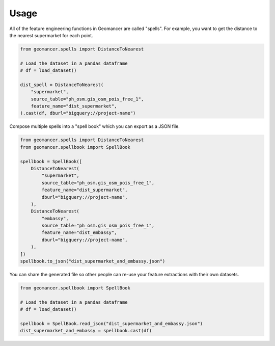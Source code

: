 Usage
=====

All of the feature engineering functions in Geomancer are called "spells". For
example, you want to get the distance to the nearest supermarket for each
point.

.. code-block:: python

    from geomancer.spells import DistanceToNearest

    # Load the dataset in a pandas dataframe
    # df = load_dataset()

    dist_spell = DistanceToNearest(
        "supermarket",
        source_table="ph_osm.gis_osm_pois_free_1",
        feature_name="dist_supermarket",
    ).cast(df, dburl="bigquery://project-name")

Compose multiple spells into a "spell book" which you can export as a JSON file.

.. code-block:: python

    from geomancer.spells import DistanceToNearest
    from geomancer.spellbook import SpellBook

    spellbook = SpellBook([
        DistanceToNearest(
            "supermarket",
            source_table="ph_osm.gis_osm_pois_free_1",
            feature_name="dist_supermarket",
            dburl="bigquery://project-name",
        ),
        DistanceToNearest(
            "embassy",
            source_table="ph_osm.gis_osm_pois_free_1",
            feature_name="dist_embassy",
            dburl="bigquery://project-name",
        ),
    ])
    spellbook.to_json("dist_supermarket_and_embassy.json")

You can share the generated file so other people can re-use your feature extractions
with their own datasets.

.. code-block:: python

    from geomancer.spellbook import SpellBook

    # Load the dataset in a pandas dataframe
    # df = load_dataset()

    spellbook = SpellBook.read_json("dist_supermarket_and_embassy.json")
    dist_supermarket_and_embassy = spellbook.cast(df)
